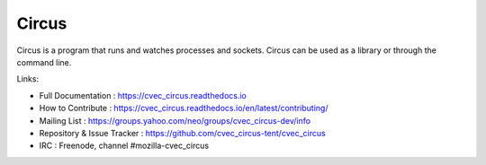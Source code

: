 ======
Circus
======

Circus is a program that runs and watches processes and sockets.
Circus can be used as a library or through the command line.

.. image:: https://secure.travis-ci.org/cvec_circus-tent/cvec_circus.svg?branch=master
   :alt: Build Status
   :target: https://secure.travis-ci.org/cvec_circus-tent/cvec_circus
.. image:: https://coveralls.io/repos/cvec_circus-tent/cvec_circus/badge.png?branch=master
   :alt: Coverage Status on master
   :target: https://coveralls.io/r/cvec_circus-tent/cvec_circus?branch=master
.. image:: https://img.shields.io/pypi/v/cvec_circus.png
   :target: https://python.org/pypi/cvec_circus/
.. image:: https://img.shields.io/pypi/dm/cvec_circus.png
   :target: https://python.org/pypi/cvec_circus/
.. image:: http://allmychanges.com/p/python/cvec_circus/badge/
   :target: http://allmychanges.com/p/python/cvec_circus/?utm_source=badge

Links:

- Full Documentation : https://cvec_circus.readthedocs.io
- How to Contribute : https://cvec_circus.readthedocs.io/en/latest/contributing/
- Mailing List : https://groups.yahoo.com/neo/groups/cvec_circus-dev/info
- Repository & Issue Tracker : https://github.com/cvec_circus-tent/cvec_circus
- IRC : Freenode, channel #mozilla-cvec_circus
